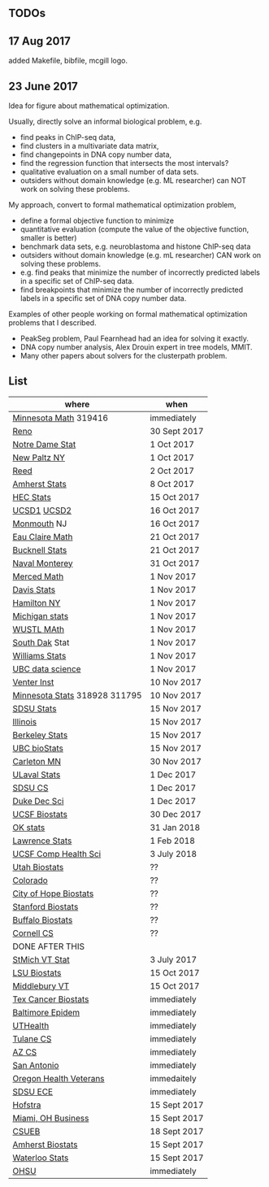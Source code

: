 ** TODOs

** 17 Aug 2017

added Makefile, bibfile, mcgill logo.

** 23 June 2017

Idea for figure about mathematical optimization.

Usually, directly solve an informal biological problem, e.g. 
- find peaks in ChIP-seq data, 
- find clusters in a multivariate data matrix,
- find changepoints in DNA copy number data,
- find the regression function that intersects the most intervals?
- qualitative evaluation on a small number of data sets.
- outsiders without domain knowledge (e.g. ML researcher) can NOT
  work on solving these problems.

My approach, convert to formal mathematical optimization problem,
- define a formal objective function to minimize
- quantitative evaluation (compute the value of the objective
  function, smaller is better)
- benchmark data sets, e.g. neuroblastoma and histone ChIP-seq data
- outsiders without domain knowledge (e.g. mL researcher) CAN work on
  solving these problems.
- e.g. find peaks that minimize the number of incorrectly predicted
  labels in a specific set of ChIP-seq data.
- find breakpoints that minimize the number of incorrectly predicted
  labels in a specific set of DNA copy number data.

Examples of other people working on formal mathematical optimization
problems that I described.
- PeakSeg problem, Paul Fearnhead had an idea for solving it exactly.
- DNA copy number analysis, Alex Drouin expert in tree models, MMIT.
- Many other papers about solvers for the clusterpath problem. 


** List

| where                         | when         |
|-------------------------------+--------------|
| [[https://www.myu.umn.edu/psp/psprd/EMPLOYEE/HRMS/c/HRS_HRAM.HRS_APP_SCHJOB.GBL?Page=HRS_APP_SCHJOB&Action=U&FOCUS=Applicant&SiteId=1][Minnesota Math]]  319416        | immediately  |
| [[https://www.unrsearch.com/postings/24784][Reno]]                          | 30 Sept 2017 |
| [[https://apply.interfolio.com/42769][Notre Dame Stat]]               | 1 Oct 2017   |
| [[https://jobs.newpaltz.edu/postings/721][New Paltz NY]]                  | 1 Oct 2017   |
| [[https://www.mathjobs.org/jobs/jobs/10467][Reed]]                          | 2 Oct 2017   |
| [[https://www.mathjobs.org/jobs?joblist--10350][Amherst Stats]]                 | 8 Oct 2017   |
| [[https://emplois.hec.ca/job.php?id=375][HEC Stats]]                     | 15 Oct 2017  |
| [[https://www.mathjobs.org/jobs/jobs/10507][UCSD1]] [[https://www.mathjobs.org/jobs/jobs/10523][UCSD2]]                   | 16 Oct 2017  |
| [[http://jobs.amstat.org/jobs/10125430/assistant-professor][Monmouth]] NJ                   | 16 Oct 2017  |
| [[https://www.mathjobs.org/jobs?joblist--10500][Eau Claire Math]]               | 21 Oct 2017  |
| [[https://www.mathjobs.org/jobs?joblist--10335][Bucknell Stats]]                | 21 Oct 2017  |
| [[http://jobs.imstat.org/jobseeker/job/35565026/assistantassociate-professor/naval-postgraduate-school/?str%3D1&max%3D25&keywords%3Dtenure%252Dtrack&vnet%3D0][Naval Monterey]]                | 31 Oct 2017  |
| [[https://aprecruit.ucmerced.edu/apply/JPF00522][Merced Math]]                   | 1 Nov 2017   |
| [[https://recruit.ucdavis.edu/apply/JPF01680][Davis Stats]]                   | 1 Nov 2017   |
| [[http://jobs.amstat.org/jobs/10152921/assistant-professor][Hamilton NY]]                   | 1 Nov 2017   |
| [[https://www.mathjobs.org/jobs?joblist--10479][Michigan stats]]                | 1 Nov 2017   |
| [[https://www.mathjobs.org/jobs?joblist--10443][WUSTL MAth]]                    | 1 Nov 2017   |
| [[https://www.mathjobs.org/jobs?joblist--10444][South Dak]] Stat                | 1 Nov 2017   |
| [[https://apply.interfolio.com/43065][Williams Stats]]                | 1 Nov 2017   |
| [[http://jobs.imstat.org/job/assistant-professor-tenure-track/36666803/][UBC data science]]              | 1 Nov 2017   |
| [[https://jobs.sciencecareers.org/job/457369/assistant-professor-informatics/?LinkSource%3DPremiumListing][Venter Inst]]                   | 10 Nov 2017  |
| [[https://www.myu.umn.edu/psp/psprd/EMPLOYEE/HRMS/c/HRS_HRAM.HRS_APP_SCHJOB.GBL?Page=HRS_APP_SCHJOB&Action=U&FOCUS=Applicant&SiteId=1][Minnesota Stats]] 318928 311795 | 10 Nov 2017  |
| [[https://apply.interfolio.com/43597][SDSU Stats]]                    | 15 Nov 2017  |
| [[http://jobs.amstat.org/jobs/10171164/college-of-liberal-arts-science-open-rank-faculty-in-statistics-data-science-dept-of-statistics][Illinois]]                      | 15 Nov 2017  |
| [[https://aprecruit.berkeley.edu/apply/JPF01464][Berkeley Stats]]                | 15 Nov 2017  |
| [[http://jobs.imstat.org/job/assistant-professor-grant-tenure-track-in-biostatistics/36765449/][UBC bioStats]]                  | 15 Nov 2017  |
| [[https://jobs.carleton.edu/postings/3269][Carleton MN]]                   | 30 Nov 2017  |
| [[https://www.mathjobs.org/jobs/jobs/10680][ULaval Stats]]                  | 1 Dec 2017   |
| [[https://apply.interfolio.com/43943][SDSU CS]]                       | 1 Dec 2017   |
| [[https://academicjobsonline.org/ajo/jobs/9242][Duke Dec Sci]]                  | 1 Dec 2017   |
| [[https://aprecruit.ucsf.edu/apply/JPF00957][UCSF Biostats]]                 | 30 Dec 2017  |
| [[https://www.mathjobs.org/jobs?joblist--10504][OK stats]]                      | 31 Jan 2018  |
| [[https://www.mathjobs.org/jobs?joblist--10329][Lawrence Stats]]                | 1 Feb 2018   |
| [[https://aprecruit.ucsf.edu/apply/JPF01218][UCSF Comp Health Sci]]          | 3 July 2018  |
| [[https://utah.peopleadmin.com/postings/65870][Utah Biostats]]                 | ??           |
| [[http://jobs.amstat.org/jobs/10064031/methodologist-assistant-associate-professor-research][Colorado]]                      | ??           |
| [[http://jobs.amstat.org/jobs/10125453/assistant-associate-research-professor-in-biostatistics-hematology][City of Hope Biostats]]         | ??           |
| [[http://jobs.amstat.org/jobs/9155935/assistant-or-associate-professor-none-tenure-line-research-quantitative-sciences-unit][Stanford Biostats]]             | ??           |
| [[http://jobs.amstat.org/jobs/10136720/faculty-in-biostatistics-and-bioinformatics-assistant-or-associate-members-professors][Buffalo Biostats]]              | ??           |
| [[https://www.cs.cornell.edu/information/jobpostings/facultypositionsithaca][Cornell CS]]                    | ??           |
| DONE AFTER THIS               |              |
| [[http://jobs.imstat.org/jobseeker/job/35944825/assistant-professor-of-mathematics-statistician/saint-michaels-college/?str%3D1&max%3D25&keywords%3Dtenure%252Dtrack&vnet%3D0][StMich VT Stat]]                | 3 July 2017  |
| [[https://www.lsuhsc.edu/Administration/hrm/CareerOpportunities/Home/Detail?id=1626][LSU Biostats]]                  | 15 Oct 2017  |
| [[https://apply.interfolio.com/43537][Middlebury VT]]                 | 15 Oct 2017  |
| [[http://www.stat.ufl.edu/jobs/job.php?id%3D13642][Tex Cancer Biostats]]           | immediately  |
| [[http://www.stat.ufl.edu/jobs/job.php?id%3D13631][Baltimore Epidem]]              | immediately  |
| [[https://jobs.uth.tmc.edu/applicants/jsp/shared/position/JobDetails_css.jsp][UTHealth]]                      | immediately  |
| [[https://apply.interfolio.com/31595][Tulane CS]]                     | immediately  |
| [[https://jobs.sciencecareers.org/job/457520/assistant-associate-professor-tenure-track-multiple-positions/][AZ CS]]                         | immediately  |
| [[http://jobs.amstat.org/jobs/10031375/assistant-associate-biostatistician-position][San Antonio]]                   | immediately  |
| [[https://main.hercjobs.org/jobs/10248441/assistant-associate-professor][Oregon Health Veterans]]        | immedaitely  |
| [[https://apply.interfolio.com/42856][SDSU ECE]]                      | immediately  |
| [[http://cra.org/job/hofstra-university-assistantassociate-professor-in-computer-science/][Hofstra]]                       | 15 Sept 2017 |
| [[https://miamioh.hiretouch.com/job-details?jobid%3D4581][Miami, OH Business]]            | 15 Sept 2017 |
| [[http://jobs.imstat.org/jobseeker/job/36083040/assistant-professor-of-statistics-biostatistics-data-science/california-state-university-east-bay/?str%3D1&max%3D25&t731%3D47729&keywords%3Dtenure%252Dtrack&vnet%3D0][CSUEB]]                         | 18 Sept 2017 |
| [[https://umass.interviewexchange.com/jobofferdetails.jsp%3Bjsessionid%3DD27F3B2D62718A3916CBFFC7095BFB9A?JOBID%3D86465][Amherst Biostats]]              | 15 Sept 2017 |
| [[https://www.mathjobs.org/jobs?joblist--10388][Waterloo Stats]]                | 15 Sept 2017 |
| [[https://ais.ohsu.edu/OA_HTML/OA.jsp?page=/oracle/apps/irc/candidateSelfService/webui/VisVacDispPG&OAHP=IRC_EXT_SITE_VISITOR_APPL&OASF=IRC_VIS_VAC_DISPLAY&akRegionApplicationId=821&transactionid=892711404&retainAM=N&addBreadCrumb=RP&p_spid=85715&oapc=9&oas=9IYQQUtQxgsmi5VvasFClg..&p_svid=54682][OHSU]]                          | immediately  |
